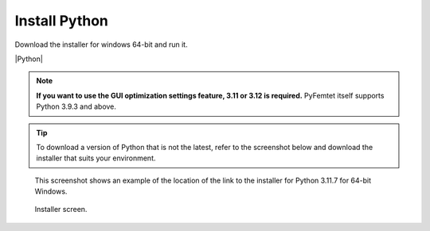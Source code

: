 .. |Python| raw:: html

    <a href="https://www.python.org/" target="_blank">python.org</a>


Install Python
==============

Download the installer for windows 64-bit and run it.

|Python|


.. note::

    **If you want to use the GUI optimization settings feature, 3.11 or 3.12 is required.**
    PyFemtet itself supports Python 3.9.3 and above.
    

.. tip::

    To download a version of Python that is not the latest,
    refer to the screenshot below and download the installer that suits your environment.


.. figure:: python_download.png


.. figure:: python_3.11.png
    :scale: 50%

    This screenshot shows an example of the location of the link to the installer for Python 3.11.7 for 64-bit Windows.


.. figure:: python_install.png

    Installer screen.
